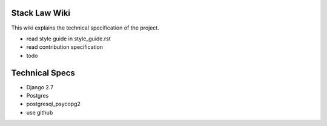 Stack Law Wiki
=============

This wiki explains the technical specification of the project.

- read style guide in style_guide.rst
- read contribution specification
- todo 


Technical Specs
=============

- Django 2.7
- Postgres
- postgresql_psycopg2
- use github